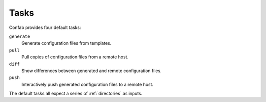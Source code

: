 .. _tasks:

Tasks
=====

Confab provides four default tasks:

``generate``
  Generate configuration files from templates.

``pull``
  Pull copies of configuration files from a remote host.

``diff``
  Show differences between generated and remote configuration files.

``push``
  Interactively push generated configuration files to a remote host.

The default tasks all expect a series of :ref:`directories` as inputs.
